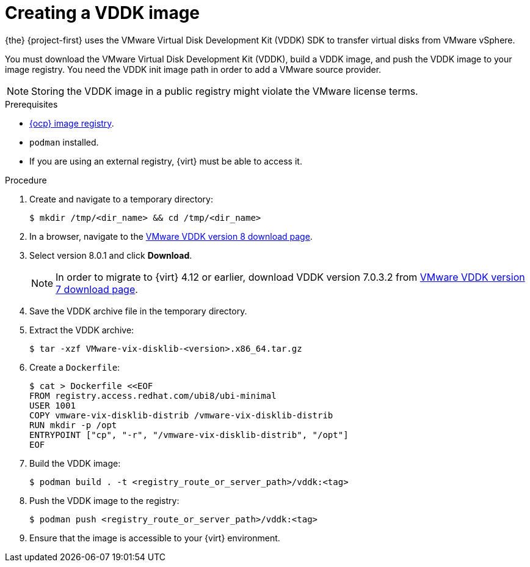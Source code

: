 // Module included in the following assemblies:
//
// * documentation/doc-Migration_Toolkit_for_Virtualization/master.adoc

:_content-type: PROCEDURE
[id="creating-vddk-image_{context}"]
= Creating a VDDK image

{the} {project-first} uses the VMware Virtual Disk Development Kit (VDDK) SDK to transfer virtual disks from VMware vSphere.

You must download the VMware Virtual Disk Development Kit (VDDK), build a VDDK image, and push the VDDK image to your image registry. You need the VDDK init image path in order to add a VMware source provider.

[NOTE]
====
Storing the VDDK image in a public registry might violate the VMware license terms.
====

.Prerequisites

* link:https://access.redhat.com/documentation/en-us/openshift_container_platform/{ocp-version}/html/registry/setting-up-and-configuring-the-registry#configuring-registry-storage-baremetal[{ocp} image registry].
* `podman` installed.
* If you are using an external registry, {virt} must be able to access it.

.Procedure

. Create and navigate to a temporary directory:
+
[source,terminal]
----
$ mkdir /tmp/<dir_name> && cd /tmp/<dir_name>
----

. In a browser, navigate to the link:https://developer.vmware.com/web/sdk/8.0/vddk[VMware VDDK version 8 download page].
. Select version 8.0.1 and click *Download*.
+
[NOTE]
====
In order to migrate to {virt} 4.12 or earlier, download VDDK version 7.0.3.2 from link:https://developer.vmware.com/web/sdk/7.0/vddk[VMware VDDK version 7 download page].
====
. Save the VDDK archive file in the temporary directory.
. Extract the VDDK archive:
+
[source,terminal]
----
$ tar -xzf VMware-vix-disklib-<version>.x86_64.tar.gz
----

. Create a `Dockerfile`:
+
[source,terminal]
----
$ cat > Dockerfile <<EOF
FROM registry.access.redhat.com/ubi8/ubi-minimal
USER 1001
COPY vmware-vix-disklib-distrib /vmware-vix-disklib-distrib
RUN mkdir -p /opt
ENTRYPOINT ["cp", "-r", "/vmware-vix-disklib-distrib", "/opt"]
EOF
----

. Build the VDDK image:
+
[source,terminal]
----
$ podman build . -t <registry_route_or_server_path>/vddk:<tag>
----

. Push the VDDK image to the registry:
+
[source,terminal]
----
$ podman push <registry_route_or_server_path>/vddk:<tag>
----

. Ensure that the image is accessible to your {virt} environment.
